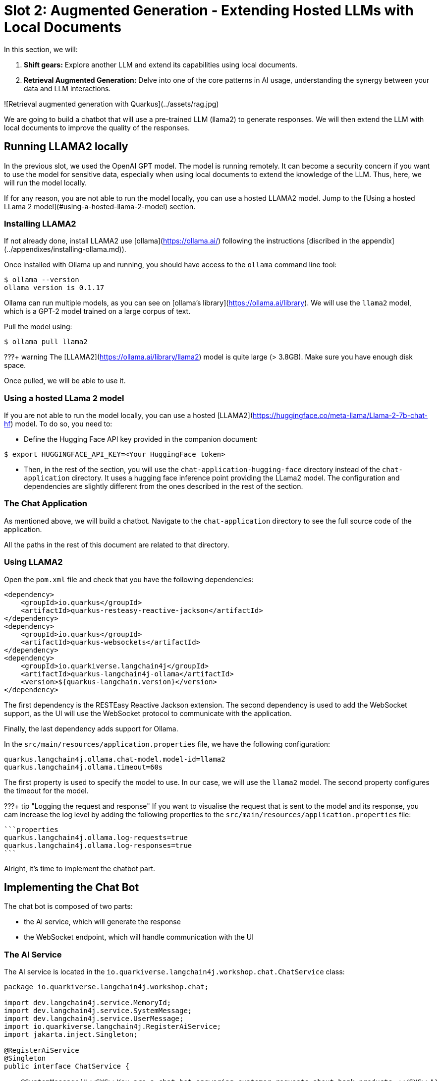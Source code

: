 # Slot 2: Augmented Generation - Extending Hosted LLMs with Local Documents

In this section, we will:

1. **Shift gears:** Explore another LLM and extend its capabilities using local documents.
2. **Retrieval Augmented Generation:** Delve into one of the core patterns in AI usage, understanding the synergy between your data and LLM interactions.

![Retrieval augmented generation with Quarkus](../assets/rag.jpg)

We are going to build a chatbot that will use a pre-trained LLM (llama2) to generate responses.
We will then extend the LLM with local documents to improve the quality of the responses.

## Running LLAMA2 locally

In the previous slot, we used the OpenAI GPT model.
The model is running remotely.
It can become a security concern if you want to use the model for sensitive data, especially when using local documents to extend the knowledge of the LLM.
Thus, here, we will run the model locally.

If for any reason, you are not able to run the model locally, you can use a hosted LLAMA2 model.
Jump to the [Using a hosted LLama 2 model](#using-a-hosted-llama-2-model) section.

### Installing LLAMA2

If not already done, install LLAMA2 use [ollama](https://ollama.ai/) following the instructions [discribed in the appendix](../appendixes/installing-ollama.md)).

Once installed with Ollama up and running, you should have access to the `ollama` command line tool:

```bash
$ ollama --version
ollama version is 0.1.17
```

Ollama can run multiple models, as you can see on [ollama's library](https://ollama.ai/library).
We will use the `llama2` model, which is a GPT-2 model trained on a large corpus of text.

Pull the model using:

```bash
$ ollama pull llama2 
```

???+ warning  
    The [LLAMA2](https://ollama.ai/library/llama2) model is quite large (> 3.8GB). Make sure you have enough disk space.

Once pulled, we will be able to use it.

### Using a hosted LLama 2 model

If you are not able to run the model locally, you can use a hosted [LLAMA2](https://huggingface.co/meta-llama/Llama-2-7b-chat-hf) model.
To do so, you need to:

*  Define the Hugging Face API key provided in the companion document:
 
```shell
$ export HUGGINGFACE_API_KEY=<Your HuggingFace token>
```

* Then, in the rest of the section, you will use the `chat-application-hugging-face` directory instead of the `chat-application` directory.
It uses a hugging face inference point providing the LLama2 model. 
The configuration and dependencies are slightly different from the ones described in the rest of the section.

### The Chat Application

As mentioned above, we will build a chatbot.
Navigate to the `chat-application` directory to see the full source code of the application.

All the paths in the rest of this document are related to that directory.

### Using LLAMA2

Open the `pom.xml` file and check that you have the following dependencies:

```xml
<dependency>
    <groupId>io.quarkus</groupId>
    <artifactId>quarkus-resteasy-reactive-jackson</artifactId>
</dependency>
<dependency>
    <groupId>io.quarkus</groupId>
    <artifactId>quarkus-websockets</artifactId>
</dependency>
<dependency>
    <groupId>io.quarkiverse.langchain4j</groupId>
    <artifactId>quarkus-langchain4j-ollama</artifactId>
    <version>${quarkus-langchain.version}</version>
</dependency>
```

The first dependency is the RESTEasy Reactive Jackson extension.
The second dependency is used to add the WebSocket support, as the UI will use the WebSocket protocol to communicate with the application.

Finally, the last dependency adds support for Ollama.

In the `src/main/resources/application.properties` file, we have the following configuration:

```properties
quarkus.langchain4j.ollama.chat-model.model-id=llama2
quarkus.langchain4j.ollama.timeout=60s
```

The first property is used to specify the model to use.
In our case, we will use the `llama2` model.
The second property configures the timeout for the model.

???+ tip "Logging the request and response"
    If you want to visualise the request that is sent to the model and its response, you cam increase the log level by adding the following properties to the `src/main/resources/application.properties` file:

    ```properties
    quarkus.langchain4j.ollama.log-requests=true
    quarkus.langchain4j.ollama.log-responses=true
    ```

Alright, it's time to implement the chatbot part.

## Implementing the Chat Bot

The chat bot is composed of two parts:

- the AI service, which will generate the response
- the WebSocket endpoint, which will handle communication with the UI

### The AI Service

The AI service is located in the `io.quarkiverse.langchain4j.workshop.chat.ChatService` class:

```java
package io.quarkiverse.langchain4j.workshop.chat;

import dev.langchain4j.service.MemoryId;
import dev.langchain4j.service.SystemMessage;
import dev.langchain4j.service.UserMessage;
import io.quarkiverse.langchain4j.RegisterAiService;
import jakarta.inject.Singleton;

@RegisterAiService
@Singleton
public interface ChatService {

    @SystemMessage("<<SYS>>You are a chat bot answering customer requests about bank products.<</SYS>>")
    @UserMessage("""
        Answer the customer request. The answer must be polite and relevant to the question.
        When you don't know, respond that you don't know the answer, and the bank will contact the customer directly.

        +++
        {message}
        +++
        """)
    String chat(@MemoryId Object session, String message);

}
```

The `ChatService` interface is annotated with `@RegisterAiService` to indicate that it is an AI service.
The `@Singleton` annotation is used to indicate that the service is a singleton.
This is required when used from a WebSocket.

It contains a single method, `chat`, which is annotated with `@SystemMessage` and `@UserMessage`.
The system message is wrapped into `<<SYS>>` and `<<\SYS>>`.
This is a requirement from the LLAMA2 model.

The user message is a template that will be used to generate the response.
The `+++` and `+++` are used to delimit the message from the user.
Also note the `{message}` placeholder.
It is replaced with the user message received as a parameter.

### Handling the State of the Conversation

When interacting with a chat bot, we do not want to lose the context of the conversation.
However, the LLM does not store the context of the conversation; it is stateless.

Thus, we need to send the context of the conversation to the LLM every time we send a message.
The context is a set of messages exchanged between the user and the chat bot.

As you may have noticed, the `chat` method also receives a `session` parameter (which will be the WebSocket connection).
The parameter is annotated with `@MemoryId`, indicating that this object will be used to store the state of the conversation.

We need to provide a CDI bean implementing the `ChatMemoryProvider` interface:

```java
package io.quarkiverse.langchain4j.workshop.chat;

import dev.langchain4j.memory.ChatMemory;
import dev.langchain4j.memory.chat.ChatMemoryProvider;
import dev.langchain4j.memory.chat.MessageWindowChatMemory;
import jakarta.enterprise.context.ApplicationScoped;

import java.util.Map;
import java.util.concurrent.ConcurrentHashMap;

@ApplicationScoped
public class ChatMemoryBean implements ChatMemoryProvider {

    private final Map<Object, ChatMemory> memories = new ConcurrentHashMap<>();

    @Override
    public ChatMemory get(Object memoryId) {
        return memories.computeIfAbsent(memoryId, id -> MessageWindowChatMemory.builder()
                .maxMessages(20)
                .id(memoryId)
                .build());
    }

    public void clear(Object session) {
        memories.remove(session);
    }
}
```

???+ info
    Because we have a single `ChatMemoryProvider`, we do not have to configure anything.
    When you have multiple ones, you can configure the one to use with the `chatMemoryProvider` attribute of the `@RegisterAiService` annotation.

For each _memory id_, we create and retrieve a `ChatMemory` object.
This object is used to store the context of the conversation for that specific _memory id_.
In the code above, we only store 20 messages.
Note that the bigger this context, the slower the response time.
Even 20 can be too much.

The `clear` method is used to remove the memory when the WebSocket connection is closed.
That's what we are going to see now.

### The WebSocket Endpoint

The second part is the WebSocket endpoint:

```java
package io.quarkiverse.langchain4j.workshop.chat;

import io.smallrye.mutiny.infrastructure.Infrastructure;
import jakarta.enterprise.context.control.ActivateRequestContext;
import jakarta.inject.Inject;
import jakarta.websocket.*;
import jakarta.websocket.server.ServerEndpoint;

import java.io.IOException;

@ServerEndpoint("/chatbot")
public class ChatBotWebSocket {

    @Inject
    ChatService chat;

    @Inject
    ChatMemoryBean chatMemoryBean;

    @OnClose
    void onClose(Session session) {
        chatMemoryBean.clear(session);
    }

    @OnMessage
    public void onMessage(String message, Session session) {
        Infrastructure.getDefaultExecutor().execute(() -> {
            String response = chat.chat(session, message);
            try {
                session.getBasicRemote().sendText(response);
            } catch (IOException e) {
                throw new RuntimeException(e);
            }
        });

    }

}
```

It is annotated with `@ServerEndpoint` to indicate that it is a WebSocket endpoint.
The endpoint is available at the `/chatbot` path, so you can connect to the WebSocket using `ws://localhost:8080/chatbot`.

???+ tip
    You can check if the port 8080 is already used by another process with the command `lsof -i tcp:8080`.

The `ChatBotWebSocket` bean receives the `ChatService` as well as the `ChatMemoryBean` bean.
The `onClose` method is called when the WebSocket connection is closed.
It is used to remove the memory associated with the session.

The `onMessage` method is called when a message is received.
It uses the `ChatService` to generate the response and sends it back to the client.

???+ bug
    Due to a Quarkus WebSocket limitation, we need to use `Infrastructure.getDefaultExecutor().execute` to execute the code in a different thread; otherwise, the WebSocket connection will block the event loop.

### The Frontend

The frontend is located in the `src/main/resources/META-INF/resources/index.html` file.
Nothing very fancy.

Start the application using:

```bash
$ ./mvnw quarkus:dev
```

Then, open your browser at [http://localhost:8080](http://localhost:8080) and click on the chat bot link (bottom right).
You can start chatting with the bot.
If you ask questions about the products offered by the bank, the bot will answer.
But how does it get this knowledge?
That's what we are going to see next.

## Extending the LLM with Local Documents

In this section, we will extend the LLM with local documents describing the bank products.
This is a two-steps process:

1. Ingest the documents into the vector database.
2. Find the relevant document and attach them to the user message (sent to the LLM).

The second step is called _retrieval augmented generation_ (RAG).

### Ingesting Documents

The first step is to ingest the documents into the vector database.
The vector database is a database used to store the documents and their vector representation.
Vectors allow semantic querying of the documents, for example, to find semantically relevant documents.

To the ingestion consists of reading documents and computing a vector representation for each of them.
This representation is called an _embedding_.
Then, the vector and the document are stored into the vector database.

In this application, we use Redis as a vector database.
The `pom.xml` file contains the following dependency:

```xml
<dependency>
    <groupId>io.quarkiverse.langchain4j</groupId>
    <artifactId>quarkus-langchain4j-redis</artifactId>
    <version>${quarkus-langchain.version}</version>
</dependency>
```

???+ info
    Quarkus also supports Chroma and PostgreSQL as a vector database.

The ingestion process is implemented in the `DocumentIngestor` class:

```java
package io.quarkiverse.langchain4j.workshop.chat;

import dev.langchain4j.data.document.Document;
import dev.langchain4j.data.document.loader.FileSystemDocumentLoader;
import dev.langchain4j.data.document.parser.TextDocumentParser;
import dev.langchain4j.model.embedding.EmbeddingModel;
import dev.langchain4j.store.embedding.EmbeddingStoreIngestor;
import io.quarkiverse.langchain4j.redis.RedisEmbeddingStore;
import io.quarkus.runtime.StartupEvent;
import jakarta.enterprise.context.ApplicationScoped;
import jakarta.enterprise.event.Observes;
import jakarta.inject.Inject;

import java.io.File;
import java.util.List;

import static dev.langchain4j.data.document.splitter.DocumentSplitters.recursive;

@ApplicationScoped
public class DocumentIngestor {

    /**
     * The embedding store (the database).
     * The bean is provided by the quarkus-langchain4j-redis extension.
     */
    @Inject
    RedisEmbeddingStore store;

    /**
     * The embedding model (how the vector of a document is computed).
     * The bean is provided by the LLM (like openai) extension.
     */
    @Inject
    EmbeddingModel embeddingModel;

    public void ingest(@Observes StartupEvent event) {
        System.out.printf("Ingesting documents...%n");
        List<Document> documents 
            = FileSystemDocumentLoader.loadDocuments(new File("src/main/resources/catalog").toPath(), new TextDocumentParser());
        var ingestor = EmbeddingStoreIngestor.builder()
                .embeddingStore(store)
                .embeddingModel(embeddingModel)
                .documentSplitter(recursive(500, 0))
                .build();
        ingestor.ingest(documents);
        System.out.printf("Ingested %d documents.%n", documents.size());
    }
}
```

The `ingest` method is called when the application starts.
It uses the `FileSystemDocumentLoader` to load the documents from the `src/main/resources/catalog` directory.
Then, it uses the `EmbeddingStoreIngestor` to ingest the documents into the vector database.

The ingestor computes the embedding but also splits the document into smaller chunks.
This is required to improve the performance (and reduce the size of the relevant data attached to the user request) of the retrieval process.

???+ tip
    You do not have to use the embedding model provided by the LLM extension.
    You can also use a local model. It is recommended to use a local model when using a remote LLM to avoid having to send the full content to the remote LLM.

In this example, we ingest documents during the application startup.
However, it can be a dynamic process, ingesting documents on the fly.
In general, the ingestion and the retrieval processes are decoupled into two different applications.

### Implementing the RAG Pattern

Let's implement the second step.
The RAG pattern is implemented in the `DocumentRetriever` class:

```java
package io.quarkiverse.langchain4j.workshop.chat;

import dev.langchain4j.data.segment.TextSegment;
import dev.langchain4j.model.embedding.EmbeddingModel;
import dev.langchain4j.retriever.EmbeddingStoreRetriever;
import dev.langchain4j.retriever.Retriever;
import io.quarkiverse.langchain4j.redis.RedisEmbeddingStore;
import jakarta.enterprise.context.ApplicationScoped;

import java.util.List;

@ApplicationScoped
public class DocumentRetriever implements Retriever<TextSegment> {

    private final EmbeddingStoreRetriever retriever;

    DocumentRetriever(RedisEmbeddingStore store, EmbeddingModel model) {
        retriever = EmbeddingStoreRetriever.from(store, model, 5);
    }

    @Override
    public List<TextSegment> findRelevant(String s) {
        return retriever.findRelevant(s);
    }
}
```

This class is a bean implementing the `Retriever` interface.
Because we have only one `Retriever` bean, we do not have to configure anything.
When you have multiple ones, you can configure the one to use with the `retriever` attribute of the `@RegisterAiService` annotation.

The retriever is configured with the vector database and the embedding model.
Then, when the user sends a request, the `findRelevant` method is called to find all the semantically relevant _chunks of data_.
The chunks are then attached to the user message and sent to the LLM.

To find the relevant chunks, the retriever computes the vector representation of the user query and asks the database to provide the most relevant chunks.

You do not have to do anything about the attachment of the chunks to the user message; it is done automatically by the LLM extension.

## Summary

That concludes the second slot of the workshop.
We have seen how to use a local (or hosted) LLM (LLAMA2) to build a chat bot.
We have also looked into the ingestion and RAG patterns to extend the LLM with local documents.
